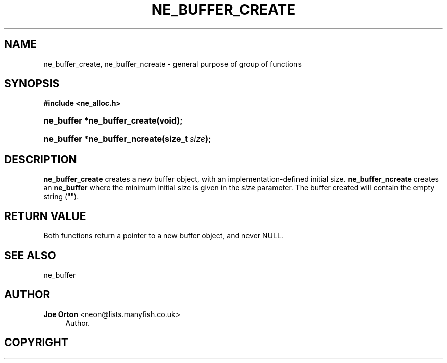 '\" t
.\"     Title: ne_buffer_create
.\"    Author: 
.\" Generator: DocBook XSL Stylesheets v1.75.2 <http://docbook.sf.net/>
.\"      Date: 15 December 2009
.\"    Manual: neon API reference
.\"    Source: neon 0.29.1
.\"  Language: English
.\"
.TH "NE_BUFFER_CREATE" "3" "15 December 2009" "neon 0.29.1" "neon API reference"
.\" -----------------------------------------------------------------
.\" * set default formatting
.\" -----------------------------------------------------------------
.\" disable hyphenation
.nh
.\" disable justification (adjust text to left margin only)
.ad l
.\" -----------------------------------------------------------------
.\" * MAIN CONTENT STARTS HERE *
.\" -----------------------------------------------------------------
.SH "NAME"
ne_buffer_create, ne_buffer_ncreate \- general purpose of group of functions
.SH "SYNOPSIS"
.sp
.ft B
.nf
#include <ne_alloc\&.h>
.fi
.ft
.HP \w'ne_buffer\ *ne_buffer_create('u
.BI "ne_buffer *ne_buffer_create(void);"
.HP \w'ne_buffer\ *ne_buffer_ncreate('u
.BI "ne_buffer *ne_buffer_ncreate(size_t\ " "size" ");"
.SH "DESCRIPTION"
.PP
\fBne_buffer_create\fR
creates a new buffer object, with an implementation\-defined initial size\&.
\fBne_buffer_ncreate\fR
creates an
\fBne_buffer\fR
where the minimum initial size is given in the
\fIsize\fR
parameter\&. The buffer created will contain the empty string ("")\&.
.SH "RETURN VALUE"
.PP
Both functions return a pointer to a new buffer object, and never
NULL\&.
.SH "SEE ALSO"
.PP
ne_buffer
.SH "AUTHOR"
.PP
\fBJoe Orton\fR <\&neon@lists.manyfish.co.uk\&>
.RS 4
Author.
.RE
.SH "COPYRIGHT"
.br
